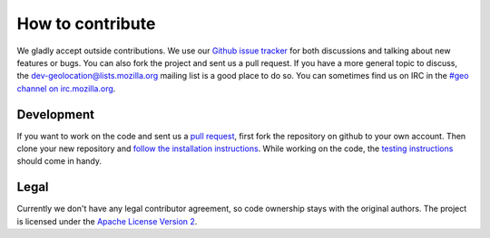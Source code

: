 =================
How to contribute
=================

We gladly accept outside contributions. We use our
`Github issue tracker <https://github.com/mozilla/ichnaea/issues>`_
for both discussions and talking about new features or bugs. You can
also fork the project and sent us a pull request. If you have a more
general topic to discuss, the `dev-geolocation@lists.mozilla.org
<https://lists.mozilla.org/listinfo/dev-geolocation>`_
mailing list is a good place to do so. You can sometimes find us on
IRC in the `#geo channel on irc.mozilla.org <https://wiki.mozilla.org/IRC>`_.


Development
===========

If you want to work on the code and sent us a
`pull request <https://help.github.com/articles/using-pull-requests>`_,
first fork the repository on github to your own account. Then clone
your new repository and `follow the installation instructions
<https://mozilla-ichnaea.readthedocs.org/en/latest/deploy.html>`_.
While working on the code, the `testing instructions
<https://mozilla-ichnaea.readthedocs.org/en/latest/testing.html>`_
should come in handy.


Legal
=====

Currently we don't have any legal contributor agreement, so code
ownership stays with the original authors. The project is licensed
under the `Apache License Version 2
<https://github.com/mozilla/ichnaea/blob/master/LICENSE>`_.
